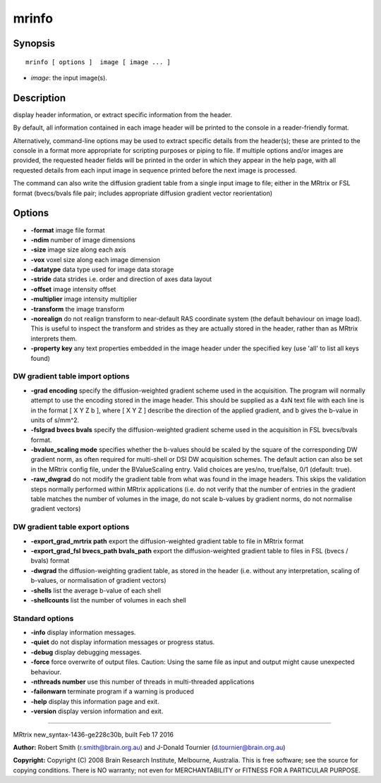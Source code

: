 mrinfo
===========

Synopsis
--------

::

    mrinfo [ options ]  image [ image ... ]

-  *image*: the input image(s).

Description
-----------

display header information, or extract specific information from the
header.

By default, all information contained in each image header will be
printed to the console in a reader-friendly format.

Alternatively, command-line options may be used to extract specific
details from the header(s); these are printed to the console in a format
more appropriate for scripting purposes or piping to file. If multiple
options and/or images are provided, the requested header fields will be
printed in the order in which they appear in the help page, with all
requested details from each input image in sequence printed before the
next image is processed.

The command can also write the diffusion gradient table from a single
input image to file; either in the MRtrix or FSL format (bvecs/bvals
file pair; includes appropriate diffusion gradient vector reorientation)

Options
-------

-  **-format** image file format

-  **-ndim** number of image dimensions

-  **-size** image size along each axis

-  **-vox** voxel size along each image dimension

-  **-datatype** data type used for image data storage

-  **-stride** data strides i.e. order and direction of axes data
   layout

-  **-offset** image intensity offset

-  **-multiplier** image intensity multiplier

-  **-transform** the image transform

-  **-norealign** do not realign transform to near-default RAS
   coordinate system (the default behaviour on image load). This is
   useful to inspect the transform and strides as they are actually
   stored in the header, rather than as MRtrix interprets them.

-  **-property key** any text properties embedded in the image header
   under the specified key (use 'all' to list all keys found)

DW gradient table import options
^^^^^^^^^^^^^^^^^^^^^^^^^^^^^^^^

-  **-grad encoding** specify the diffusion-weighted gradient scheme
   used in the acquisition. The program will normally attempt to use the
   encoding stored in the image header. This should be supplied as a 4xN
   text file with each line is in the format [ X Y Z b ], where [ X Y Z
   ] describe the direction of the applied gradient, and b gives the
   b-value in units of s/mm^2.

-  **-fslgrad bvecs bvals** specify the diffusion-weighted gradient
   scheme used in the acquisition in FSL bvecs/bvals format.

-  **-bvalue_scaling mode** specifies whether the b-values should be
   scaled by the square of the corresponding DW gradient norm, as often
   required for multi-shell or DSI DW acquisition schemes. The default
   action can also be set in the MRtrix config file, under the
   BValueScaling entry. Valid choices are yes/no, true/false, 0/1
   (default: true).

-  **-raw_dwgrad** do not modify the gradient table from what was
   found in the image headers. This skips the validation steps normally
   performed within MRtrix applications (i.e. do not verify that the
   number of entries in the gradient table matches the number of volumes
   in the image, do not scale b-values by gradient norms, do not
   normalise gradient vectors)

DW gradient table export options
^^^^^^^^^^^^^^^^^^^^^^^^^^^^^^^^

-  **-export_grad_mrtrix path** export the diffusion-weighted
   gradient table to file in MRtrix format

-  **-export_grad_fsl bvecs_path bvals_path** export the
   diffusion-weighted gradient table to files in FSL (bvecs / bvals)
   format

-  **-dwgrad** the diffusion-weighting gradient table, as stored in the
   header (i.e. without any interpretation, scaling of b-values, or
   normalisation of gradient vectors)

-  **-shells** list the average b-value of each shell

-  **-shellcounts** list the number of volumes in each shell

Standard options
^^^^^^^^^^^^^^^^

-  **-info** display information messages.

-  **-quiet** do not display information messages or progress status.

-  **-debug** display debugging messages.

-  **-force** force overwrite of output files. Caution: Using the same
   file as input and output might cause unexpected behaviour.

-  **-nthreads number** use this number of threads in multi-threaded
   applications

-  **-failonwarn** terminate program if a warning is produced

-  **-help** display this information page and exit.

-  **-version** display version information and exit.

--------------

MRtrix new_syntax-1436-ge228c30b, built Feb 17 2016

**Author:** Robert Smith (r.smith@brain.org.au) and J-Donald Tournier
(d.tournier@brain.org.au)

**Copyright:** Copyright (C) 2008 Brain Research Institute, Melbourne,
Australia. This is free software; see the source for copying conditions.
There is NO warranty; not even for MERCHANTABILITY or FITNESS FOR A
PARTICULAR PURPOSE.
